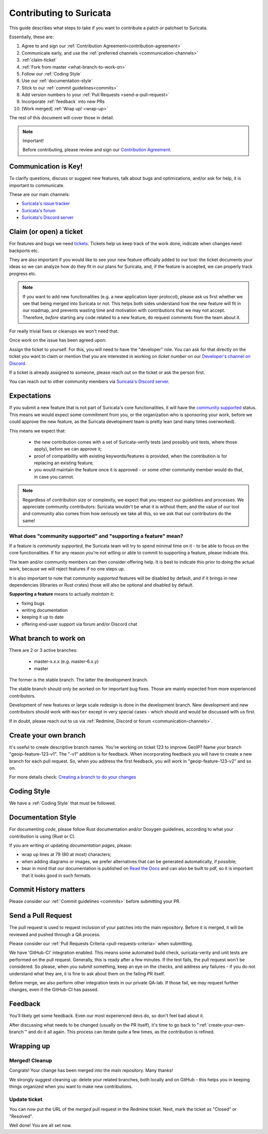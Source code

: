 ************************
Contributing to Suricata
************************

This guide describes what steps to take if you want to contribute a patch or
patchset to Suricata.

Essentially, these are:

#. Agree to and sign our :ref:`Contribution Agreement<contribution-agreement>`
#. Communicate early, and use the :ref:`preferred channels <communication-channels>`
#. :ref:`claim-ticket`
#. :ref:`Fork from master <what-branch-to-work-on>`
#. Follow our :ref:`Coding Style`
#. Use our :ref:`documentation-style`
#. Stick to our :ref:`commit guidelines<commits>`
#. Add version numbers to your :ref:`Pull Requests <send-a-pull-request>`
#. Incorporate :ref:`feedback` into new PRs
#. [Work merged] :ref:`Wrap up! <wrap-up>`

The rest of this document will cover those in detail.

.. _contribution-agreement:

.. note:: Important!

    Before contributing, please review and sign our `Contribution Agreement
    <https://suricata.io/contribution-agreements/>`_.

.. _communication-channels:

Communication is Key!
=====================

To clarify questions, discuss or suggest new features, talk about bugs and
optimizations, and/or ask for help, it is important to communicate.

These are our main channels:

- `Suricata's issue tracker <https://redmine.openinfosecfoundation.org/
  projects/suricata/issues>`_
- `Suricata's forum <https://forum.suricata.io/c/developers/8>`_
- `Suricata's Discord server <https://discord.com/invite/t3rV2x7MrG>`_


.. _claim-ticket:

Claim (or open) a ticket
========================

For features and bugs we need `tickets <https://redmine.openinfosecfoundation.
org/projects/suricata/issues>`_. Tickets help us keep track of the work done,
indicate when changes need backports etc.

They are also important if you would like to see your new feature officially
added to our tool: the ticket documents your ideas so  we can analyze how do they
fit in our plans for Suricata, and, if the feature is accepted, we can properly
track progress etc.

.. note:: If you want to add new functionalities (e.g. a new application layer
    protocol), please ask us first whether we see that being merged into
    Suricata or not. This helps both sides understand how the new feature will
    fit in our roadmap, and prevents wasting time and motivation with
    contributions that we may not accept. Therefore, `before` starting any code
    related to a new feature, do request comments from the team about it.

For really trivial fixes or cleanups we won't need that.

Once work on the issue has been agreed upon:

Assign the ticket to yourself. For this, you will need to have the "developer"
role. You can ask for that directly on the ticket you want to claim or mention
that you are interested in working on `ticket number` on our `Developer's
channel on Discord <https://discord.com/channels/864648830553292840/
888087709002891324>`_.

If a ticket is already assigned to someone, please reach out on the ticket or
ask the person first.

You can reach out to other community members via `Suricata's Discord server
<https://discord.com/invite/t3rV2x7MrG>`_.


Expectations
============

If you submit a new feature that is not part of Suricata's core functionalities,
it will have the `community supported`_ status. This means we would expect some
commitment from you, or the organization who is sponsoring your work, before we
could approve the new feature, as the Suricata development team is pretty lean
(and many times overworked).

This means we expect that:

    * the new contribution comes with a set of Suricata-verify tests (and
      possibly unit tests, where those apply), before we can approve it;
    * proof of compatibility with existing keywords/features is provided,
      when the contribution is for replacing an existing feature;
    * you would maintain the feature once it is approved - or some other
      community member would do that, in case you cannot.

.. note::

    Regardless of contribution size or complexity, we expect that you respect
    our guidelines and processes. We appreciate community contributors:
    Suricata wouldn't be what it is without them; and the value of our tool and
    community also comes from how seriously we take all this, so we ask that
    our contributors do the same!

.. _community supported:

What does "community supported" and  "supporting a feature" mean?
-----------------------------------------------------------------

If a feature is *community supported*, the Suricata team will try to spend
minimal time on it - to be able to focus on the core functionalities. If for any
reason you're not willing or able to commit to supporting a feature, please
indicate this.

The team and/or community members can then consider offering help. It is best
to indicate this prior to doing the actual work, because we will reject features
if no one steps up.

It is also important to note that *community supported* features  will be
disabled by default, and if it brings in new dependencies (libraries or Rust
crates) those will also be optional and disabled by default.

**Supporting a feature** means to actually *maintain* it:

* fixing bugs
* writing documentation
* keeping it up to date
* offering end-user support via forum and/or Discord chat

.. _what-branch-to-work-on:

What branch to work on
======================

There are 2 or 3 active branches:

    * master-x.x.x (e.g. master-6.x.y)
    * master

The former is the stable branch. The latter the development branch.

The stable branch should only be worked on for important bug fixes. Those are
mainly expected from more experienced contributors.

Development of new features or large scale redesign is done in the development
branch. New development and new contributors should work with ``master`` except
in very special cases - which should and would be discussed with us first.

If in doubt, please reach out to us via :ref:`Redmine, Discord or
forum <communication-channels>`.

.. _create-your-own-branch:

Create your own branch
======================

It's useful to create descriptive branch names. You're working on ticket 123 to
improve GeoIP? Name your branch "geoip-feature-123-v1". The "-v1" addition is
for feedback. When incorporating feedback you will have to create a new branch
for each pull request. So, when you address the first feedback, you will work in
"geoip-feature-123-v2" and so on.

For more details check: `Creating a branch to do your changes <https://redmine.
openinfosecfoundation.org/projects/suricata/wiki/Github_work_flow#Creating-a-
branch-to-do-your-changes>`_


Coding Style
============

We have a :ref:`Coding Style` that must be followed.

.. _documentation-style:

Documentation Style
===================

For documenting *code*, please follow Rust documentation and/or Doxygen
guidelines, according to what your contribution is using (Rust or C).

If you are writing or updating *documentation pages*, please:

* wrap up lines at 79 (80 at most) characters;
* when adding diagrams or images, we prefer alternatives that can be generated
  automatically, if possible;
* bear in mind that our documentation is published on `Read the Docs <https:/
  /suricata.readthedocs.io/en/latest/#suricata-user-guide>`_ and can also be
  built to pdf, so it is important that it looks good in such formats.


Commit History matters
======================

Please consider our :ref:`Commit guidelines <commits>` before submitting your PR.

.. _send-a-pull-request:

Send a Pull Request
===================

The pull request is used to request inclusion of your patches into the main
repository. Before it is merged, it will be reviewed and pushed through a QA
process.

Please consider our :ref:`Pull Requests Criteria <pull-requests-criteria>` when
submitting.

We have 'GitHub-CI' integration enabled. This means some automated build check,
suricata-verity and unit tests are performed on the pull request. Generally,
this is ready after a few minutes. If the test fails, the pull request won't be
considered. So please, when you submit something, keep an eye on the checks,
and address any failures - if you do not understand what they are, it is fine to
ask about them on the failing PR itself.

Before merge, we also perform other integration tests in our private QA-lab. If
those fail, we may request further changes, even if the GitHub-CI has passed.

.. _feedback:

Feedback
========

You'll likely get some feedback. Even our most experienced devs do, so don't
feel bad about it.

After discussing what needs to be changed (usually on the PR itself), it's time
to go back to ":ref:`create-your-own-branch`" and do it all again. This process
can iterate quite a few times, as the contribution is refined.

.. _wrap-up:

Wrapping up
===========

Merged! Cleanup
---------------

Congrats! Your change has been merged into the main repository. Many thanks!

We strongly suggest cleaning up: delete your related branches, both locally and
on GitHub - this helps you in keeping things organized when you want to make new
contributions.

.. _update-ticket:

Update ticket
-------------

You can now put the URL of the *merged* pull request in the Redmine ticket.
Next, mark the ticket as "Closed" or "Resolved".

Well done! You are all set now.
